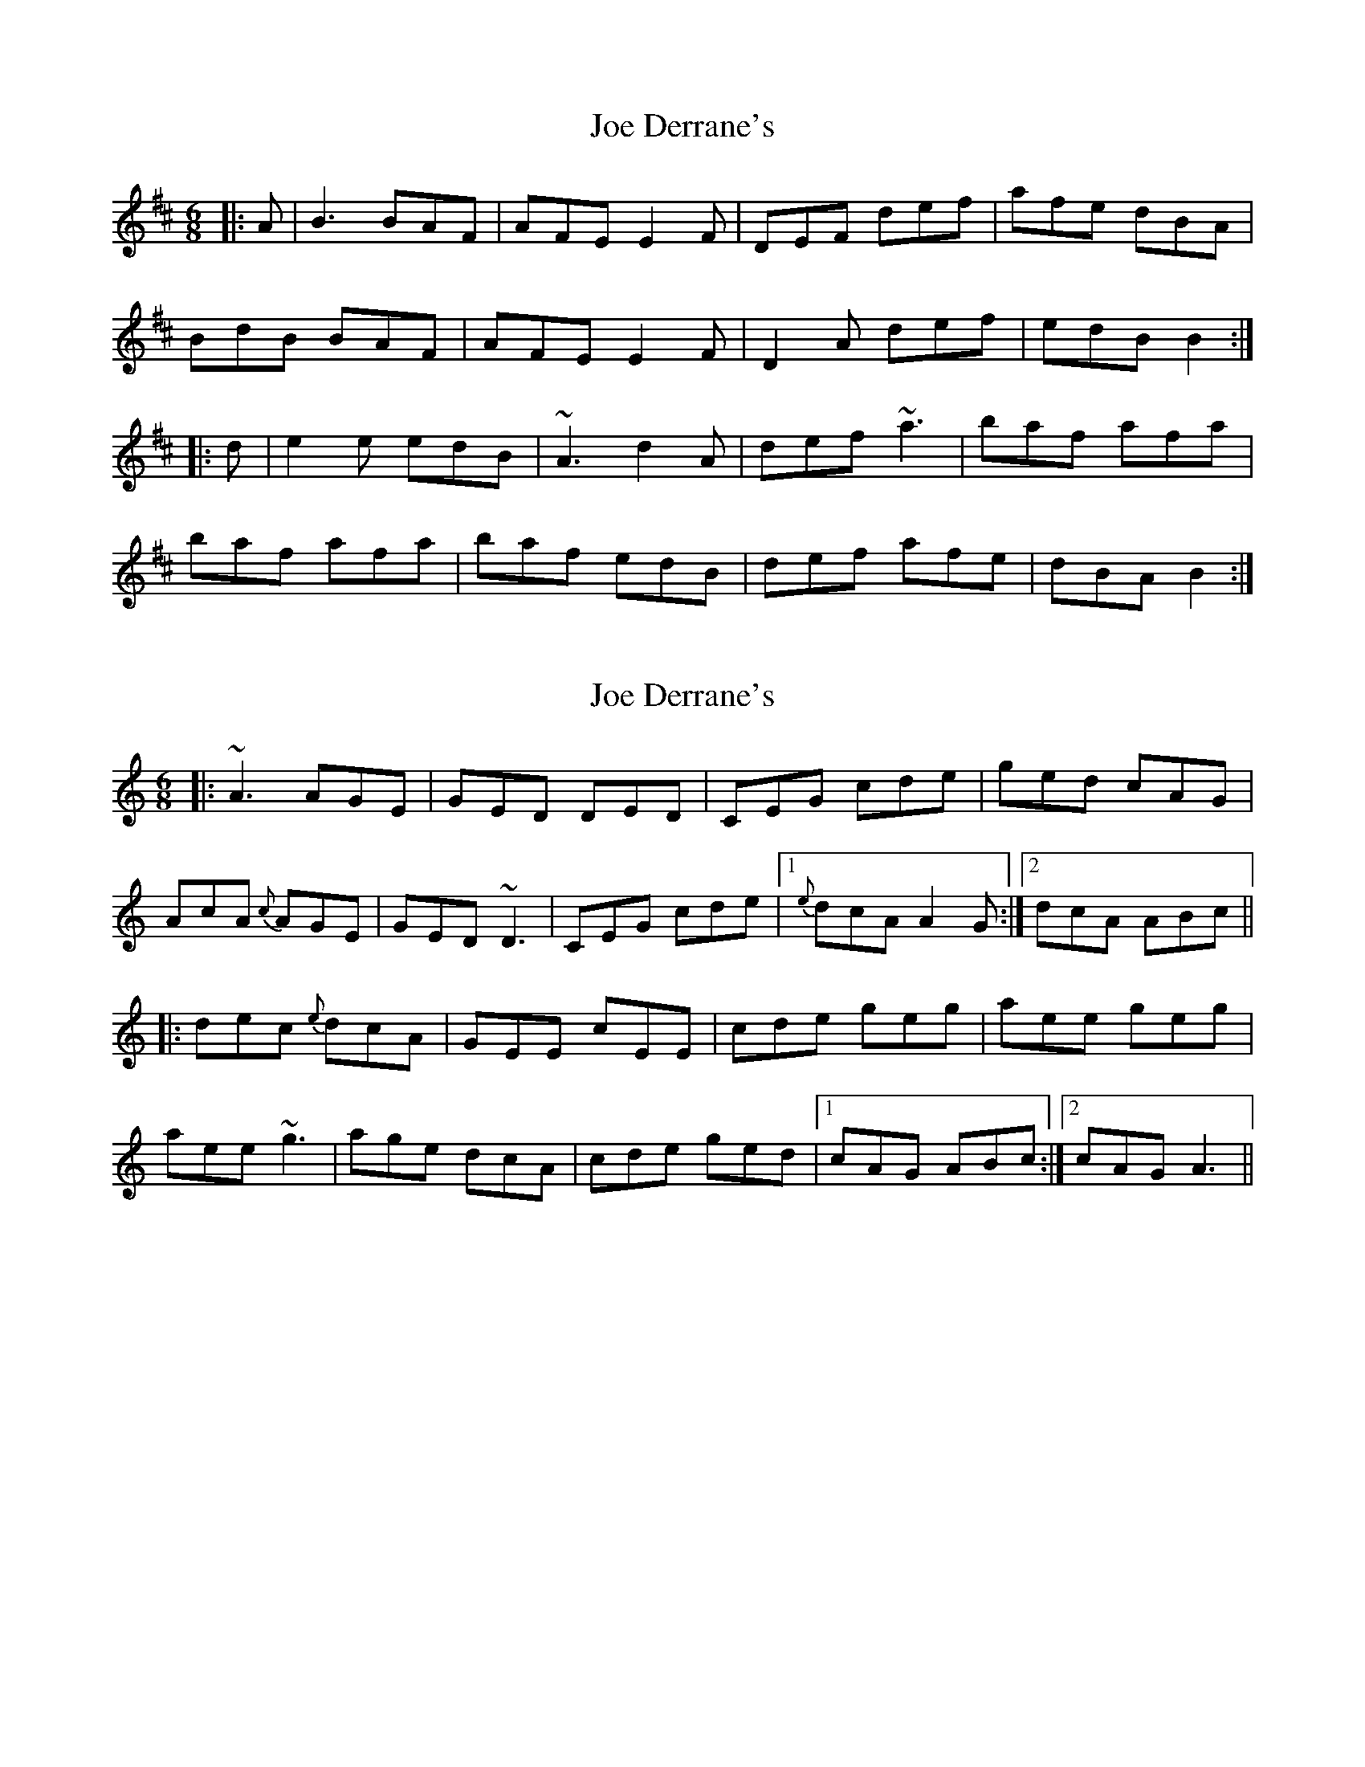 X: 1
T: Joe Derrane's
Z: gian marco
S: https://thesession.org/tunes/3321#setting3321
R: jig
M: 6/8
L: 1/8
K: Bmin
|:A|B3 BAF|AFE E2F|DEF def|afe dBA|
BdB BAF|AFE E2F|D2A def|edB B2:|
|:d|e2e edB|~A3 d2A|def ~a3|baf afa|
baf afa|baf edB|def afe|dBA B2:|
X: 2
T: Joe Derrane's
Z: harpqueen
S: https://thesession.org/tunes/3321#setting16392
R: jig
M: 6/8
L: 1/8
K: Amin
|: ~A3 AGE|GED DED|CEG cde|ged cAG|AcA {c}AGE| GED ~D3| CEG cde|1 {e}dcA A2G:|2 dcA ABc|||:dec {e}dcA|GEE cEE |cde geg|aee geg|aee ~g3| age dcA| cde ged|1 cAG ABc:|2 cAG A3||
X: 3
T: Joe Derrane's
Z: Will Harmon
S: https://thesession.org/tunes/3321#setting16393
R: jig
M: 6/8
L: 1/8
K: Bmin
~B3 BAF|AFE E2 F| DFA def|afe dBA|BdB BAF|AFE E2 F|DFA def|1edB B2 A:|2 edB B2 d||~e3 edB|AFA d2 A|d2 f ~a3|baf afa|baf afa|baf edB|d2 f afe|1 dBA B2 d:|2 dBA B2 A||
X: 4
T: Joe Derrane's
Z: Nigel Gatherer
S: https://thesession.org/tunes/3321#setting16394
R: jig
M: 6/8
L: 1/8
K: Bmin
A | BeB BAF | AFE EFD | DFA def | afe dBA |BeB BFF | AFE EFE | DFA def | edB B2 :|d | efe edB | AFF dFF | def afa | bc'b aff |bff afa | baf edB | def afd | edB B2 :|
X: 5
T: Joe Derrane's
Z: ceolachan
S: https://thesession.org/tunes/3321#setting16395
R: jig
M: 6/8
L: 1/8
K: Bmin
|: A |BdB BAF | AFE EFE | DFA def | afe dc=c |
BdB BAF | AFE EFE | DFA def | edB B2 :|
|: d |efe edB | AFE DFA | def a^ga | baf a^ga |
baf a^ga | baf edB | def afe | dBA B2 :|
X: 6
T: Joe Derrane's
Z: ceolachan
S: https://thesession.org/tunes/3321#setting21276
R: jig
M: 6/8
L: 1/8
K: Bmin
|: A |BdB BAF | AFE EDB, | DFA def | afe dB^A |
B/c/dB BAF | AFE E2 F | DF/G/A dce | dB^A B2 :|
|: d |e^de f=dB | AF/G/A DFA | dd/e/f a2 a | baf a^ga |
baf a^ga | baf edB | dd/e/f afe | dB^A B2 :|
